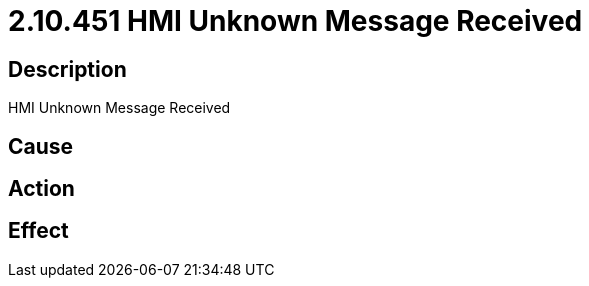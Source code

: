 = 2.10.451 HMI Unknown Message Received
:imagesdir: img

== Description
HMI Unknown Message Received

== Cause
 

== Action
 

== Effect 
 

